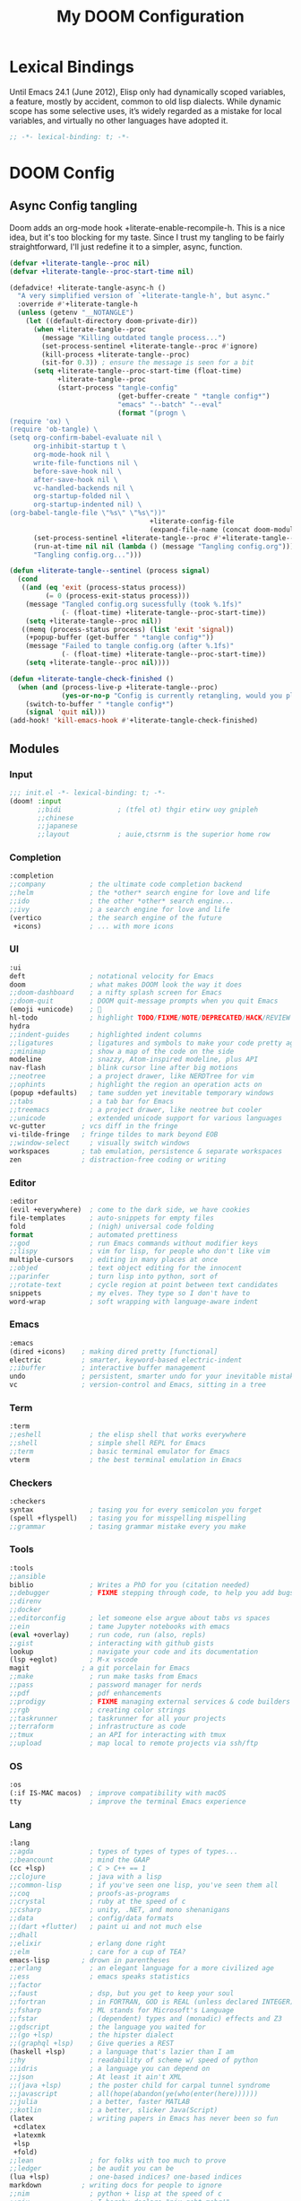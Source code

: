 #+title: My DOOM Configuration

* Lexical Bindings
Until Emacs 24.1 (June 2012), Elisp only had dynamically scoped variables, a feature, mostly by accident, common to old lisp dialects. While dynamic scope has some selective uses, it’s widely regarded as a mistake for local variables, and virtually no other languages have adopted it.
#+begin_src emacs-lisp
;; -*- lexical-binding: t; -*-
#+end_src
* DOOM Config
** Async Config tangling
Doom adds an org-mode hook +literate-enable-recompile-h. This is a nice idea, but it's too blocking for my taste. Since I trust my tangling to be fairly straightforward, I'll just redefine it to a simpler, async, function.
#+begin_src emacs-lisp
(defvar +literate-tangle--proc nil)
(defvar +literate-tangle--proc-start-time nil)

(defadvice! +literate-tangle-async-h ()
  "A very simplified version of `+literate-tangle-h', but async."
  :override #'+literate-tangle-h
  (unless (getenv "__NOTANGLE")
    (let ((default-directory doom-private-dir))
      (when +literate-tangle--proc
        (message "Killing outdated tangle process...")
        (set-process-sentinel +literate-tangle--proc #'ignore)
        (kill-process +literate-tangle--proc)
        (sit-for 0.3)) ; ensure the message is seen for a bit
      (setq +literate-tangle--proc-start-time (float-time)
            +literate-tangle--proc
            (start-process "tangle-config"
                           (get-buffer-create " *tangle config*")
                           "emacs" "--batch" "--eval"
                           (format "(progn \
(require 'ox) \
(require 'ob-tangle) \
(setq org-confirm-babel-evaluate nil \
      org-inhibit-startup t \
      org-mode-hook nil \
      write-file-functions nil \
      before-save-hook nil \
      after-save-hook nil \
      vc-handled-backends nil \
      org-startup-folded nil \
      org-startup-indented nil) \
(org-babel-tangle-file \"%s\" \"%s\"))"
                                   +literate-config-file
                                   (expand-file-name (concat doom-module-config-file ".el")))))
      (set-process-sentinel +literate-tangle--proc #'+literate-tangle--sentinel)
      (run-at-time nil nil (lambda () (message "Tangling config.org"))) ; ensure shown after a save message
      "Tangling config.org...")))

(defun +literate-tangle--sentinel (process signal)
  (cond
   ((and (eq 'exit (process-status process))
         (= 0 (process-exit-status process)))
    (message "Tangled config.org sucessfully (took %.1fs)"
             (- (float-time) +literate-tangle--proc-start-time))
    (setq +literate-tangle--proc nil))
   ((memq (process-status process) (list 'exit 'signal))
    (+popup-buffer (get-buffer " *tangle config*"))
    (message "Failed to tangle config.org (after %.1fs)"
             (- (float-time) +literate-tangle--proc-start-time))
    (setq +literate-tangle--proc nil))))

(defun +literate-tangle-check-finished ()
  (when (and (process-live-p +literate-tangle--proc)
             (yes-or-no-p "Config is currently retangling, would you please wait a few seconds?"))
    (switch-to-buffer " *tangle config*")
    (signal 'quit nil)))
(add-hook! 'kill-emacs-hook #'+literate-tangle-check-finished)
#+end_src
** Modules
*** Input
#+begin_src emacs-lisp :tangle init.el 
;;; init.el -*- lexical-binding: t; -*-
(doom! :input
       ;;bidi              ; (tfel ot) thgir etirw uoy gnipleh
       ;;chinese
       ;;japanese
       ;;layout            ; auie,ctsrnm is the superior home row
       #+end_src
*** Completion
#+begin_src emacs-lisp :tangle init.el 
       :completion
       ;;company           ; the ultimate code completion backend
       ;;helm              ; the *other* search engine for love and life
       ;;ido               ; the other *other* search engine...
       ;;ivy               ; a search engine for love and life
       (vertico            ; the search engine of the future
        +icons)            ; ... with more icons
#+end_src
*** UI
#+begin_src emacs-lisp :tangle init.el
       :ui
       deft                ; notational velocity for Emacs
       doom                ; what makes DOOM look the way it does
       ;;doom-dashboard    ; a nifty splash screen for Emacs
       ;;doom-quit         ; DOOM quit-message prompts when you quit Emacs
       (emoji +unicode)    ; 🙂
       hl-todo             ; highlight TODO/FIXME/NOTE/DEPRECATED/HACK/REVIEW
       hydra
       ;;indent-guides     ; highlighted indent columns
       ;;ligatures         ; ligatures and symbols to make your code pretty again
       ;;minimap           ; show a map of the code on the side
       modeline            ; snazzy, Atom-inspired modeline, plus API
       nav-flash           ; blink cursor line after big motions
       ;;neotree           ; a project drawer, like NERDTree for vim
       ;;ophints           ; highlight the region an operation acts on
       (popup +defaults)   ; tame sudden yet inevitable temporary windows
       ;;tabs              ; a tab bar for Emacs
       ;;treemacs          ; a project drawer, like neotree but cooler
       ;;unicode           ; extended unicode support for various languages
       vc-gutter         ; vcs diff in the fringe
       vi-tilde-fringe   ; fringe tildes to mark beyond EOB
       ;;window-select     ; visually switch windows
       workspaces        ; tab emulation, persistence & separate workspaces
       zen               ; distraction-free coding or writing
#+end_src
*** Editor
#+begin_src emacs-lisp :tangle init.el
       :editor
       (evil +everywhere)  ; come to the dark side, we have cookies
       file-templates      ; auto-snippets for empty files
       fold                ; (nigh) universal code folding
       format              ; automated prettiness
       ;;god               ; run Emacs commands without modifier keys
       ;;lispy             ; vim for lisp, for people who don't like vim
       multiple-cursors    ; editing in many places at once
       ;;objed             ; text object editing for the innocent
       ;;parinfer          ; turn lisp into python, sort of
       ;;rotate-text       ; cycle region at point between text candidates
       snippets            ; my elves. They type so I don't have to
       word-wrap           ; soft wrapping with language-aware indent
#+end_src
*** Emacs
#+begin_src emacs-lisp :tangle init.el
       :emacs
       (dired +icons)    ; making dired pretty [functional]
       electric          ; smarter, keyword-based electric-indent
       ;;ibuffer         ; interactive buffer management
       undo              ; persistent, smarter undo for your inevitable mistakes
       vc                ; version-control and Emacs, sitting in a tree
#+end_src
*** Term
#+begin_src emacs-lisp :tangle init.el
       :term
       ;;eshell            ; the elisp shell that works everywhere
       ;;shell             ; simple shell REPL for Emacs
       ;;term              ; basic terminal emulator for Emacs
       vterm               ; the best terminal emulation in Emacs
#+end_src
*** Checkers
#+begin_src emacs-lisp :tangle init.el
       :checkers
       syntax              ; tasing you for every semicolon you forget
       (spell +flyspell)   ; tasing you for misspelling mispelling
       ;;grammar           ; tasing grammar mistake every you make
#+end_src
*** Tools
#+begin_src emacs-lisp :tangle init.el
       :tools
       ;;ansible
       biblio              ; Writes a PhD for you (citation needed)
       ;;debugger          ; FIXME stepping through code, to help you add bugs
       ;;direnv
       ;;docker
       ;;editorconfig      ; let someone else argue about tabs vs spaces
       ;;ein               ; tame Jupyter notebooks with emacs
       (eval +overlay)     ; run code, run (also, repls)
       ;;gist              ; interacting with github gists
       lookup              ; navigate your code and its documentation
       (lsp +eglot)        ; M-x vscode
       magit             ; a git porcelain for Emacs
       ;;make              ; run make tasks from Emacs
       ;;pass              ; password manager for nerds
       ;;pdf               ; pdf enhancements
       ;;prodigy           ; FIXME managing external services & code builders
       ;;rgb               ; creating color strings
       ;;taskrunner        ; taskrunner for all your projects
       ;;terraform         ; infrastructure as code
       ;;tmux              ; an API for interacting with tmux
       ;;upload            ; map local to remote projects via ssh/ftp
#+end_src
*** OS
#+begin_src emacs-lisp :tangle init.el
       :os
       (:if IS-MAC macos)  ; improve compatibility with macOS
       tty                 ; improve the terminal Emacs experience
#+end_src
*** Lang
#+begin_src emacs-lisp :tangle init.el
       :lang
       ;;agda              ; types of types of types of types...
       ;;beancount         ; mind the GAAP
       (cc +lsp)           ; C > C++ == 1
       ;;clojure           ; java with a lisp
       ;;common-lisp       ; if you've seen one lisp, you've seen them all
       ;;coq               ; proofs-as-programs
       ;;crystal           ; ruby at the speed of c
       ;;csharp            ; unity, .NET, and mono shenanigans
       ;;data              ; config/data formats
       ;;(dart +flutter)   ; paint ui and not much else
       ;;dhall
       ;;elixir            ; erlang done right
       ;;elm               ; care for a cup of TEA?
       emacs-lisp        ; drown in parentheses
       ;;erlang            ; an elegant language for a more civilized age
       ;;ess               ; emacs speaks statistics
       ;;factor
       ;;faust             ; dsp, but you get to keep your soul
       ;;fortran           ; in FORTRAN, GOD is REAL (unless declared INTEGER)
       ;;fsharp            ; ML stands for Microsoft's Language
       ;;fstar             ; (dependent) types and (monadic) effects and Z3
       ;;gdscript          ; the language you waited for
       ;;(go +lsp)         ; the hipster dialect
       ;;(graphql +lsp)    ; Give queries a REST
       (haskell +lsp)      ; a language that's lazier than I am
       ;;hy                ; readability of scheme w/ speed of python
       ;;idris             ; a language you can depend on
       ;;json              ; At least it ain't XML
       ;;(java +lsp)       ; the poster child for carpal tunnel syndrome
       ;;javascript        ; all(hope(abandon(ye(who(enter(here))))))
       ;;julia             ; a better, faster MATLAB
       ;;kotlin            ; a better, slicker Java(Script)
       (latex              ; writing papers in Emacs has never been so fun
        +cdlatex
        +latexmk
        +lsp
        +fold)
       ;;lean              ; for folks with too much to prove
       ;;ledger            ; be audit you can be
       (lua +lsp)          ; one-based indices? one-based indices
       markdown          ; writing docs for people to ignore
       ;;nim               ; python + lisp at the speed of c
       ;;nix               ; I hereby declare "nix geht mehr!"
       ;;ocaml             ; an objective camel
       org               ; organize your plain life in plain text
       ;;php               ; perl's insecure younger brother
       ;;plantuml          ; diagrams for confusing people more
       ;;purescript        ; javascript, but functional
       (python +lsp)       ; beautiful is better than ugly
       ;;qt                ; the 'cutest' gui framework ever
       ;;racket            ; a DSL for DSLs
       ;;raku              ; the artist formerly known as perl6
       ;;rest              ; Emacs as a REST client
       ;;rst               ; ReST in peace
       ;;(ruby +rails)     ; 1.step {|i| p "Ruby is #{i.even? ? 'love' : 'life'}"}
       ;;rust              ; Fe2O3.unwrap().unwrap().unwrap().unwrap()
       ;;scala             ; java, but good
       ;;(scheme +guile)   ; a fully conniving family of lisps
       (sh +lsp)           ; she sells {ba,z,fi}sh shells on the C xor
       ;;sml
       ;;solidity          ; do you need a blockchain? No.
       ;;swift             ; who asked for emoji variables?
       ;;terra             ; Earth and Moon in alignment for performance.
       ;;web               ; the tubes
       ;;yaml              ; JSON, but readable
       ;;zig               ; C, but simpler
#+end_src
*** Email & Apps
#+begin_src emacs-lisp :tangle init.el
       :email
       ;;(mu4e +org +gmail)
       ;;notmuch
       ;;(wanderlust +gmail)

       :app
       ;;calendar
       ;;emms
       ;;everywhere        ; *leave* Emacs!? You must be joking
       ;;irc               ; how neckbeards socialize
       (rss +org)        ; emacs as an RSS reader
       ;;twitter           ; twitter client https://twitter.com/vnought
#+end_src
*** I3 & Emacs integration
#+begin_src emacs-lisp :tangle init.el
       :wmintegration
       i3
#+end_src
*** Config & Appendix
#+begin_src emacs-lisp :tangle init.el
       :config
       literate
       (default +bindings +smartparens))
#+end_src
** Packages preamble
Some of the packages that I don't use are disabled here.
#+begin_src emacs-lisp :tangle packages.el
;; -*- no-byte-compile: t; -*-

(disable-packages!
 irony
 rtags
 solaire-mode)
#+end_src
* Functions & Variables
** Variables
#+begin_src emacs-lisp
(setq org-directory (file-truename "~/Documents/org"))
(setq org-roam-directory org-directory)
(setq doom-localleader-key ",")
#+end_src
** Functions
#+begin_src emacs-lisp
;; Make writing and scrolling faster
(defun locally-defer-font-lock ()
  "Set jit-lock defer and stealth, when buffer is over a certain size."
  (when (> (buffer-size) 30000)
    (setq-local jit-lock-defer-time 0.05
                jit-lock-stealth-time 1)))
#+end_src
* General Configuration
** Changing Defaults
#+begin_src emacs-lisp
(setq-default
 ;; evil-cross-lines t                             ;; Make horizontal movement cross lines
 delete-by-moving-to-trash t                    ;; Delete files to trash
 window-combination-resize t                    ;; take new window space from all other windows (not just current)
 x-stretch-cursor t)                            ;; Stretch cursor to the glyph width

(setq undo-limit 80000000                       ;; Raise undo-limit to 80Mb
      display-line-numbers-type nil             ;; By disabling line number, we improve performance significantly
      ;; evil-want-fine-undo t                     ;; By default while in insert all changes are one big blob. Be more granular
      truncate-string-ellipsis "\u2026"         ;; Unicode ellispis are nicer than "...", and also save /precious/ space
      password-cache-expiry nil                 ;; I can trust my computers ... can't I?
      confirm-kill-emacs nil                    ;; Disable exit confirmation
      )

;; Make evil more like vim behaviour
(setq evil-vsplit-window-right t
      evil-split-window-below t)

;; (add-to-list 'default-frame-alist '(inhibit-double-buffering . t)) ;; Prevents some cases of Emacs flickering.

;; Improve scrolling
(setq mouse-wheel-scroll-amount '(1 ((shift) . 1))      ;; one line at a time
      mouse-wheel-progressive-speed nil                 ;; don't accelerate scrolling
      mouse-wheel-follow-mouse 't                       ;; scroll window under mouse
      scroll-preserve-screen-position 'always           ;; Don't have `point' jump around
      scroll-step 1)                                    ;; keyboard scroll one line at a time

;; When I bring up Doom's scratch buffer with SPC x, it's often to play with elisp or note something down (that isn't worth an entry in my notes). I can do both in `lisp-interaction-mode'.
(setq doom-scratch-initial-major-mode 'lisp-interaction-mode)

;; Prevent lines from auto breaking
(remove-hook 'text-mode-hook #'auto-fill-mode)

;; Revert buffers when the underlying file has changed
(global-auto-revert-mode 1)
;; Automatically revert buffers for changed files
(setq global-auto-revert-non-file-buffers t)
#+end_src
** Performance
#+begin_src emacs-lisp
(after! gcmh
  (setq gcmh-idle-delay 5)
  (setq gcmh-high-cons-threshold (* 255 1024 1024)))

(setq inhibit-compacting-font-caches nil)
#+end_src
** Visuals
*** Themes & Fonts
#+begin_src emacs-lisp
;;; Fonts
(setq doom-font (font-spec :family "JetBrains Mono" :size 22)
      doom-variable-pitch-font (font-spec :family "Iosevka Aile" :size 22)
      doom-unicode-font (font-spec :family "Noto Color Emoji" :size 22)
      doom-big-font (font-spec :family "JetBrains Mono" :size 34))

;; Themes
(after! doom-themes
  (setq doom-themes-enable-bold t
        doom-themes-enable-italic t))
(custom-set-faces!
  '(doom-modeline-buffer-modified :foreground "orange")
  '(font-lock-comment-face :slant italic)
  '(font-lock-keyword-face :slant italic))

(setq doom-theme 'doom-dark+)
(set-frame-parameter (selected-frame) 'alpha '(95 . 95))
(add-to-list 'default-frame-alist '(alpha . (95 . 95)))
#+end_src
*** Visual-Fill-Column
Visual fill column centers the buffer and limits the width.
#+begin_src emacs-lisp
;; Make fill-paragraph (M-q) 100 characters long
;;(setq-default fill-column 100)

(setq visual-fill-column-width 100
      visual-fill-column-center-text t)
#+end_src
** Which-key
#+begin_src emacs-lisp
(after! which-key
  (setq which-key-idle-delay 0.2
        ;; Comment this if experiencing crashes
        which-key-allow-imprecise-window-fit t))
#+end_src
** Keybindings
*** Global keymaps
#+begin_src emacs-lisp
(map! :i
      "C-SPC" #'completion-at-point)

(map! :map visual-line-mode-map
      :nv "j" 'evil-next-visual-line
      :nv "k" 'evil-previous-visual-line)
(map! (:after evil-org
       :map evil-org-mode-map
       :nv "j" 'evil-next-visual-line
       :nv "k" 'evil-previous-visual-line
       :nv "gk" (cmd! (if (org-on-heading-p)
                          (org-backward-element)
                        (evil-previous-visual-line)))
       :nv "gj" (cmd! (if (org-on-heading-p)
                          (org-forward-element)
                        (evil-next-visual-line))))
      :o "o" #'evil-inner-symbol)
#+end_src
*** Dired
#+begin_src emacs-lisp
(map! :leader
      (:prefix ("d" . "dired")
       :desc "Open dired"            "d" #'dired
       :desc "Dired jump to current" "j" #'dired-jump)
      (:after dired
       (:map dired-mode-map
        "d p" #'peep-dired :desc "Peep-dired image previews"
        "d v" #'dired-view-file :desc "Dired view file")))
(evil-define-key 'normal dired-mode-map
  (kbd "M-RET") 'dired-display-file
  (kbd "h") 'dired-up-directory
  (kbd "l") 'dired-open-file ; use dired-find-file instead of dired-open.
  (kbd "m") 'dired-mark
  (kbd "t") 'dired-toggle-marks
  (kbd "u") 'dired-unmark
  (kbd "C") 'dired-do-copy
  (kbd "D") 'dired-do-delete
  (kbd "J") 'dired-goto-file
  (kbd "M") 'dired-do-chmod
  (kbd "O") 'dired-do-chown
  (kbd "P") 'dired-do-print
  (kbd "R") 'dired-do-rename
  (kbd "T") 'dired-do-touch
  (kbd "Y") 'dired-copy-filename-as-kill ; copies filename to kill ring.
  (kbd "+") 'dired-create-directory
  (kbd "-") 'dired-up-directory
  (kbd "% l") 'dired-downcase
  (kbd "% u") 'dired-upcase
  (kbd "; d") 'epa-dired-do-decrypt
  (kbd "; e") 'epa-dired-o-encrypt)
#+end_src
*** Elyk
#+begin_src emacs-lisp
(defun elk/open-file (file)
  (interactive)
  (find-file file))

(map! :leader
      :prefix-map ("e" . "Elyk")
      :desc "Open agenda.org"  "a" '(elk/open-file (concat org-directory "/agenda.org"))
      :desc "Open elfeed.org"  "e" '(elk/open-file (concat org-directory "/elfeed.org"))
      :desc "Open fonts.conf"  "f" '(elk/open-file "~/.config/fontconfig/fonts.conf")
      :desc "Open i3.org"      "i" '(elk/open-file "~/.config/i3/i3.org")
      :desc "Open polybar.org" "p" '(elk/open-file "~/.config/polybar/polybar.org")
      :desc "Open sxhkd.org"   "s" '(elk/open-file "~/.config/sxhkd/sxhkdrc.org")
      :desc "Open x.org"       "x" '(elk/open-file "~/.config/x11/x.org")
      )
#+end_src
*** Toggles
#+begin_src emacs-lisp
(map! :leader
      (:prefix ("t" . "toggle")
       ;; Line toggles
       :desc "Comment or uncomment lines"     "/" #'comment-line
       :desc "Toggle line numbers"            "l" #'doom/toggle-line-numbers
       :desc "Toggle line highlight in frame" "h" #'hl-line-mode
       :desc "Toggle line highlight globally" "H" #'global-hl-line-mode
       ;; Room toggles
       :desc "Mixed pitch"                    "a" #'mixed-pitch-mode
       :desc "Visual fill column"             "v" #'visual-fill-column-mode
       ))
#+end_src
*** Org
#+begin_src emacs-lisp
(map! :localleader
      :map org-mode-map
      :desc "Org babel tangle" "TAB" #'org-babel-tangle)
#+end_src
*** Org-roam
#+begin_src emacs-lisp
(map! :leader
       :prefix ("n" . "notes")
       :desc "Dump brain"         "b" #'elk/org-roam-capture-inbox
       :desc "Find node"          "f" #'org-roam-node-find
       :desc "Insert node"        "i" #'org-roam-node-insert-immediate
       :desc "Insert node cap."   "I" #'org-roam-node-insert
       :desc "Capture to node"    "n" #'org-roam-capture
       :desc "Paste attach"       "p" #'elk/org-download-paste-clipboard
       :desc "Toggle roam buffer" "r" #'org-roam-buffer-toggle
       :desc "Task to prog."      "t" #'elk/org-roam-capture-task
       :desc "Web graph"          "w" #'org-roam-ui-mode
       (:prefix-map ("d" . "dailies")
       "-" #'org-roam-dailies-find-directory
       "d" #'org-roam-dailies-goto-date
       "y" #'org-roam-dailies-goto-yesterday
       "m" #'org-roam-dailies-goto-tomorrow
       "n" #'org-roam-dailies-goto-today

       "D" #'org-roam-dailies-capture-date
       "Y" #'org-roam-dailies-capture-yesterday
       "M" #'org-roam-dailies-capture-tomorrow
       "t" #'org-roam-dailies-capture-today
       ))
#+end_src
* Packages Configuration
** Deft
#+begin_src emacs-lisp
(after! deft
  (setq deft-directory org-directory
        deft-strip-summary-regexp ":PROPERTIES:\n\\(.+\n\\)+:END:\n"
        deft-use-filename-as-title t
        deft-recursive t
        deft-extensions '("md" "org")))
#+end_src
** Evil
#+begin_src emacs-lisp
;; stop copying each visual state move to the clipboard:
;; https://github.com/emacs-evil/evil/issues/336
;; grokked from:
;; http://stackoverflow.com/questions/15873346/elisp-rename-macro
(advice-add #'evil-visual-update-x-selection :override #'ignore)
#+end_src
** Org-mode
*** Preamble & Packages
#+begin_src emacs-lisp :tangle packages.el
(package! org-super-agenda)
(package! org-appear)
(package! org-modern)
(package! org-modern-indent :recipe (:host github :repo "jdtsmith/org-modern-indent"))
#+end_src

#+begin_src emacs-lisp
(defun elk/org-initial-setup ()
  (locally-defer-font-lock)
  (visual-fill-column-mode +1))

(add-hook! 'org-mode-hook 'elk/org-initial-setup)
#+end_src
*** Visuals
#+begin_src emacs-lisp
(custom-theme-set-faces
 'user
 '(org-level-1 ((t (:inherit outline-1 :height 1.4))))
 '(org-level-2 ((t (:inherit outline-2 :height 1.3))))
 '(org-level-3 ((t (:inherit outline-3 :height 1.2))))
 '(org-level-4 ((t (:inherit outline-4 :height 1.1))))
 '(org-level-5 ((t (:inherit outline-5 :height 1.0))))
 '(org-block ((t (:foreground nil))))
 '(org-tag ((t (:inherit org-tag :italic t))))
 '(org-ellipsis ((t (:inherit shadow :height 0.8))))
 '(org-link ((t (:foreground "royal blue" :underline t)))))

(after! org
  (setq org-ellipsis " ⬎ ") ;; ▼
  (setq org-highlight-latex-and-related '(native))) ;; Highlight inline LaTeX
#+end_src
*** Babel & Export
#+begin_src emacs-lisp
(after! org
  (setq org-src-ask-before-returning-to-edit-buffer nil)

  ;; I want docx document for MS Word compatibility
  (setq org-odt-preferred-output-format "docx"))
#+end_src
*** Org-appear
#+begin_src emacs-lisp
(use-package! org-appear
    :commands (org-appear-mode)
    :hook (org-mode . org-appear-mode)
    :init
    (setq org-hide-emphasis-markers t) ;; A default setting that needs to be t for org-appear
    (setq org-appear-autoemphasis t)  ;; Enable org-appear on emphasis (bold, italics, etc)
    (setq org-appear-autolinks nil) ;; Enable on links
    (setq org-appear-autosubmarkers t)) ;; Enable on subscript and superscript
#+end_src
*** Org-modern
#+begin_src emacs-lisp
(use-package! org-modern
  :custom
  (org-modern-hide-stars nil) ; adds extra indentation
  :hook
  (org-mode . org-modern-mode)
  (org-agenda-finalize . org-modern-agenda))

(use-package! org-modern-indent
  :hook
  (org-mode . org-modern-indent-mode))
#+end_src
*** Org-super-agenda
#+begin_src emacs-lisp
(use-package! org-super-agenda
  :commands org-super-agenda-mode
  :config
  (setq org-super-agenda-header-map nil)
  (setq org-super-agenda-header-prefix " ◦ "))

(after! org-agenda
  (org-super-agenda-mode))

(setq org-agenda-skip-scheduled-if-done t
      org-agenda-skip-deadline-if-done t
      org-agenda-include-deadlines t
      org-agenda-block-separator nil
      org-agenda-tags-column 100 ;; from testing this seems to be a good value
      org-agenda-compact-blocks t)
#+end_src
*** Block templates
#+begin_src emacs-lisp
(require 'org-tempo)
(add-to-list 'org-structure-template-alist '("sh" . "src sh"))
(add-to-list 'org-structure-template-alist '("n" . "notes"))
(add-to-list 'org-structure-template-alist '("el" . "src emacs-lisp"))
(add-to-list 'org-structure-template-alist '("li" . "src lisp"))
(add-to-list 'org-structure-template-alist '("sc" . "src scheme"))
(add-to-list 'org-structure-template-alist '("ts" . "src typescript"))
(add-to-list 'org-structure-template-alist '("py" . "src python"))
(add-to-list 'org-structure-template-alist '("go" . "src go"))
(add-to-list 'org-structure-template-alist '("yaml" . "src yaml"))
(add-to-list 'org-structure-template-alist '("json" . "src json"))
#+end_src
** Org-roam
*** Preamble & Packages
#+begin_src emacs-lisp :tangle packages.el
(package! org-roam)
(package! websocket)
(package! org-roam-bibtex)
(package! org-roam-ui)
#+end_src

#+begin_src emacs-lisp
(use-package! org-roam
  :init
  (setq org-roam-db-gc-threshold most-positive-fixnum)
  (setq org-roam-v2-ack t)
  :bind (("C-c n l" . org-roam-buffer-toggle)
         ("C-c n f" . org-roam-node-find)
         ("C-c n i" . org-roam-node-insert)
         :map org-mode-map
         ("C-M-i"    . completion-at-point))
  :config
  (setq org-roam-completion-everywhere t)
  (setq org-roam-list-files-commands '(fd fdfind rg find))
#+end_src
*** Functions and Variables
#+begin_src emacs-lisp
(defun org-roam-node-insert-immediate (arg &rest args)
  (interactive "P")
  (let ((args (cons arg args))
        (org-roam-capture-templates (list (append (car org-roam-capture-templates)
                                                  '(:immediate-finish t)))))
    (apply #'org-roam-node-insert args)))

(defun elk/org-roam-capture-inbox ()
  (interactive)
  (org-roam-capture- :node (org-roam-node-create)
                     :templates '(("i" "inbox" plain "* %?"
                                  :if-new (file+head "braindump/inbox.org" "#+title: Inbox\n")))))

(defun elk/org-roam-filter-by-tag (tag-name)
  (lambda (node)
    (member tag-name (org-roam-node-tags node))))

(defun elk/org-roam-list-notes-by-tag (tag-name)
  (mapcar #'org-roam-node-file
          (seq-filter
           (elk/org-roam-filter-by-tag tag-name)
           (org-roam-node-list))))

(defun elk/org-roam-refresh-agenda-list ()
  (interactive)
  (setq org-agenda-files (elk/org-roam-list-notes-by-tag "Project")))

(cl-defmethod org-roam-node-type ((node org-roam-node))
  "Return the TYPE of NODE."
  (condition-case nil
      (file-name-nondirectory
       (directory-file-name
        (file-name-directory
         (file-relative-name (org-roam-node-file node) org-roam-directory))))
    (error "")))
#+end_src
*** Capture Templates
#+begin_src emacs-lisp
(setq org-roam-node-display-template
      (concat (propertize "${type:10}" 'face 'org-tag) "${title:*} " (propertize "${tags:10}" 'face 'font-lock-comment-face)))

(setq org-roam-capture-templates
      '(("b" "brain" plain "\n%?"
         :if-new (file+head "brain/%<%Y%m%d%H%M%S>-${slug}.org" "#+title: ${title}\n#+date: %U\n")
         :immediate-finish t
         :unnarrowed t)
        ("r" "reference" plain "\n%?"
         :if-new (file+head "reference/${slug}.org" "#+title: ${title}\n#+date: %U\n")
         :immediate-finish t
         :unnarrowed t)
        ("a" "article" plain "\n%?"
         :if-new (file+head "article/%<%Y%m%d%H%M%S>-${slug}.org" "#+title: ${title}\n#+date: %U\n#+filetags: Seedling\n")
         :immediate-finish t
         :unnarrowed t)
        ("s" "school" plain "\n%?"
         :if-new (file+head "school/%<%Y%m%d%H%M%S>-${slug}.org" "#+title: ${title}\n#+date: %U\n")
         :immediate-finish t
         :unnarrowed t)
        ("p" "project" plain "\n* Goals\n\n%?\n\n* Tasks\n\n** TODO Add initial tasks\n\n* Dates\n\n"
         :if-new (file+head "project/%<%Y%m%d%H%M%S>-${slug}.org" "#+title: ${title}\n#+category: ${title}\n#+date: %U\n#+filetags: Project\n\n")
         :immediate-finish t
         :unnarrowed t)
        ("t" "tag" plain "%?"
         :if-new (file+head "tag/${slug}.org" "#+title: ${title}\n\n")
         :immediate-finish t
         :unnarrowed t)
        ))

(setq org-roam-dailies-capture-templates
      '(("d" "default" entry "* %?"
         :if-new (file+head "journal/%<%Y-%m-%d>.org" "#+title: %<%Y-%m-%d> Journal\n\n")
         :unnarrowed t)))
#+end_src
*** Capture a task directly into a specific project
If you've set up project note files like we mentioned earlier, you can set up a capture template that allows you to quickly capture tasks for any project.
#+begin_src emacs-lisp
(defun elk/org-roam-project-finalize-hook ()
  "Adds the captured project file to `org-agenda-files' if the
capture was not aborted."
  ;; Remove the hook since it was added temporarily
  (remove-hook 'org-capture-after-finalize-hook #'elk/org-roam-project-finalize-hook)

  ;; Add project file to the agenda list if the capture was confirmed
  (unless org-note-abort
    (with-current-buffer (org-capture-get :buffer)
      (add-to-list 'org-agenda-files (buffer-file-name)))))

(defun elk/org-roam-capture-task ()
  (interactive)
  ;; Add the project file to the agenda after capture is finished
  (add-hook 'org-capture-after-finalize-hook #'elk/org-roam-project-finalize-hook)

  ;; Capture the new task, creating the project file if necessary
  (org-roam-capture- :node (org-roam-node-read
                            nil
                            (elk/org-roam-filter-by-tag "Project"))
                     :templates '(("p" "project" plain "** TODO %?"
                                   :if-new (file+head "project/%<%Y%m%d%H%M%S>-${slug}.org" "#+title: ${title}\n#+category: ${title}\n#+date: %U\n#+filetags: Project\n\n"("Tasks"))
                                   ))))
#+end_src
*** Org-roam agenda
#+begin_src emacs-lisp
(defun elk/org-roam-filter-by-tag (tag-name)
  (lambda (node)
    (member tag-name (org-roam-node-tags node))))

(defun elk/org-roam-list-notes-by-tag (tag-name)
  (mapcar #'org-roam-node-file
          (seq-filter
           (elk/org-roam-filter-by-tag tag-name)
           (org-roam-node-list))))

(defun elk/org-roam-refresh-agenda-list ()
  (interactive)
  (setq org-agenda-files (elk/org-roam-list-notes-by-tag "projects")))
#+end_src
*** Appendix
#+begin_src emacs-lisp
(org-roam-db-autosync-mode)
(elk/org-roam-refresh-agenda-list) ;; Build the agenda list the first time for the session
) ;; End of org-roam block
#+end_src
*** Org-roam graph
#+begin_src emacs-lisp
(use-package! websocket
  :after org-roam)

(use-package! org-roam-ui
  :after org-roam
  :config
  (setq org-roam-ui-sync-theme t
        org-roam-ui-follow t
        org-roam-ui-update-on-save t))
#+end_src
** Biblio
#+begin_src emacs-lisp :tangle packages.el
(package! org-roam-bibtex)
#+end_src
#+begin_src emacs-lisp
(use-package! org-roam-bibtex
  :after org-roam
  :hook (org-roam-mode . org-roam-bibtex-mode))
#+end_src
* Mischellaneous packages
#+begin_src emacs-lisp :tangle packages.el
(package! kbd-mode
  :recipe (:host github
           :repo "kmonad/kbd-mode"))
(package! centered-cursor-mode)
(package! platformio-mode)
#+end_src
** Kmonad
#+begin_src emacs-lisp
(use-package! kbd-mode
  :mode ("\\.kbd\\'" . kbd-mode))
#+end_src
** Centered Cursor
#+begin_src emacs-lisp
(use-package! centered-cursor-mode
  :defer 0
  :diminish centered-cursor-mode
  :config
  (global-centered-cursor-mode))
#+end_src
** Languages & LSP
Disable the built-in lsp formatter in preference for user defined ones.
#+begin_src emacs-lisp
(setq +format-with-lsp nil)

;; Lua
(set-formatter! 'stylua "stylua -" :modes '(lua-mode))
;; Haskell
(set-formatter! 'brittany "brittany" :modes '(haskell-mode))
;; Python
(set-formatter! 'autopep8 "autopep8 -" :modes '(python-mode))
#+end_src
*** C & C++
Make sure eglot uses ~ccls~ instead of ~clangd~.
#+begin_src emacs-lisp
(set-eglot-client! 'cc-mode '("ccls" "--init={\"index\": {\"threads\": 3}}"))
#+end_src
*** Arduino
#+begin_src emacs-lisp
(use-package! platformio-mode
  :config
  ;; Enable ccls for all c++ files, and platformio-mode only
  ;; when needed (platformio.ini present in project root).
  (add-hook 'c++-mode-hook (lambda ()
                             (lsp-deferred)
                             (platformio-conditionally-enable))))
#+end_src
